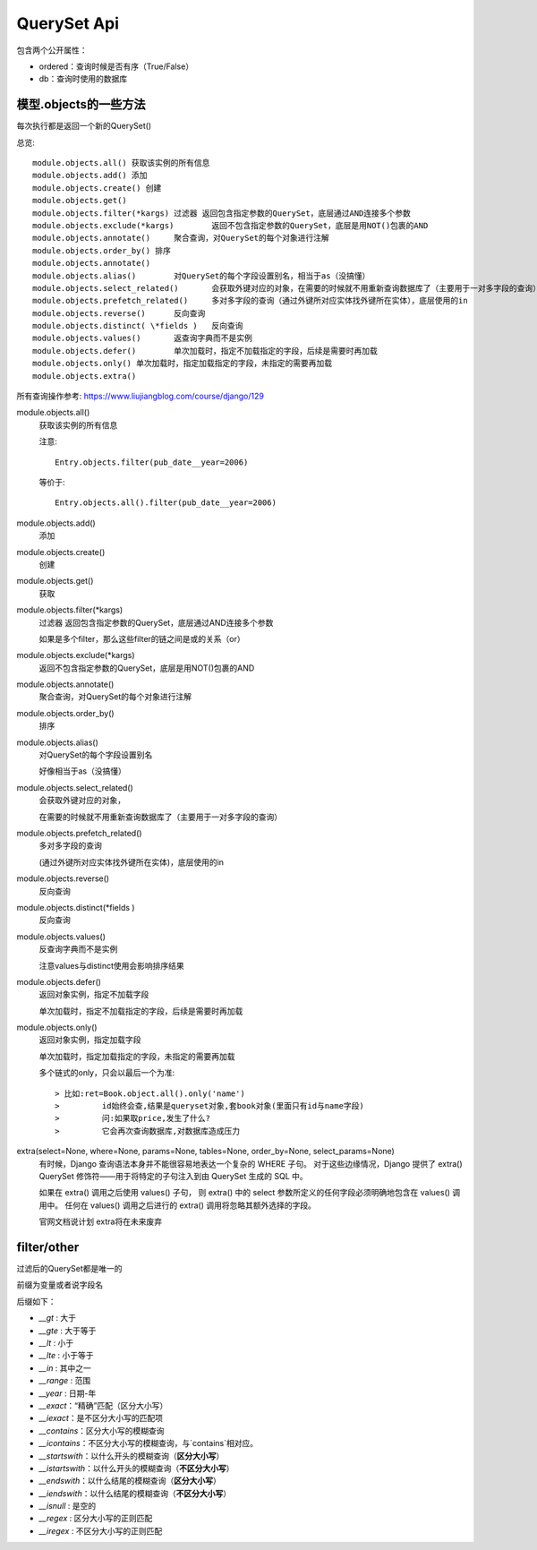 ===========================
QuerySet Api
===========================


.. post:: 2023-02-20 22:06:49
  :tags: python, Web框架, Django
  :category: 后端
  :author: YanQue
  :location: CD
  :language: zh-cn


包含两个公开属性：

- ordered：查询时候是否有序（True/False）
- db：查询时使用的数据库

模型.objects的一些方法
===========================

每次执行都是返回一个新的QuerySet()

总览::

  module.objects.all() 获取该实例的所有信息
  module.objects.add() 添加
  module.objects.create() 创建
  module.objects.get()
  module.objects.filter(*kargs)	过滤器 返回包含指定参数的QuerySet，底层通过AND连接多个参数
  module.objects.exclude(*kargs)	返回不包含指定参数的QuerySet，底层是用NOT()包裹的AND
  module.objects.annotate()	聚合查询，对QuerySet的每个对象进行注解
  module.objects.order_by() 排序
  module.objects.annotate()
  module.objects.alias()	对QuerySet的每个字段设置别名，相当于as（没搞懂）
  module.objects.select_related()	会获取外键对应的对象，在需要的时候就不用重新查询数据库了（主要用于一对多字段的查询）
  module.objects.prefetch_related()	多对多字段的查询（通过外键所对应实体找外键所在实体），底层使用的in
  module.objects.reverse()	反向查询
  module.objects.distinct( \*fields )	反向查询
  module.objects.values()	返查询字典而不是实例
  module.objects.defer()	单次加载时，指定不加载指定的字段，后续是需要时再加载
  module.objects.only()	单次加载时，指定加载指定的字段，未指定的需要再加载
  module.objects.extra()

所有查询操作参考: `<https://www.liujiangblog.com/course/django/129>`_

module.objects.all()
  获取该实例的所有信息

  注意::

    Entry.objects.filter(pub_date__year=2006)

  等价于::

    Entry.objects.all().filter(pub_date__year=2006)
module.objects.add()
  添加
module.objects.create()
  创建
module.objects.get()
  获取
module.objects.filter(\*kargs)
  过滤器 返回包含指定参数的QuerySet，底层通过AND连接多个参数

  如果是多个filter，那么这些filter的链之间是或的关系（or）
module.objects.exclude(\*kargs)
  返回不包含指定参数的QuerySet，底层是用NOT()包裹的AND
module.objects.annotate()
  聚合查询，对QuerySet的每个对象进行注解
module.objects.order_by()
  排序
module.objects.alias()
  对QuerySet的每个字段设置别名

  好像相当于as（没搞懂）
module.objects.select_related()
  会获取外键对应的对象，

  在需要的时候就不用重新查询数据库了（主要用于一对多字段的查询）
module.objects.prefetch_related()
  多对多字段的查询

  (通过外键所对应实体找外键所在实体)，底层使用的in
module.objects.reverse()
  反向查询
module.objects.distinct(\*fields )
  反向查询
module.objects.values()
  反查询字典而不是实例

  注意values与distinct使用会影响排序结果
module.objects.defer()
  返回对象实例，指定不加载字段

  单次加载时，指定不加载指定的字段，后续是需要时再加载
module.objects.only()
  返回对象实例，指定加载字段

  单次加载时，指定加载指定的字段，未指定的需要再加载

  多个链式的only，只会以最后一个为准::

    > 比如:ret=Book.object.all().only('name')
    >         id始终会查,结果是queryset对象,套book对象(里面只有id与name字段)
    >         问:如果取price,发生了什么?
    >         它会再次查询数据库,对数据库造成压力
extra(select=None, where=None, params=None, tables=None, order_by=None, select_params=None)
  有时候，Django 查询语法本身并不能很容易地表达一个复杂的 WHERE 子句。
  对于这些边缘情况，Django 提供了 extra() QuerySet 修饰符——用于将特定的子句注入到由 QuerySet 生成的 SQL 中。

  如果在 extra() 调用之后使用 values() 子句，
  则 extra() 中的 select 参数所定义的任何字段必须明确地包含在 values() 调用中。
  任何在 values() 调用之后进行的 extra() 调用将忽略其额外选择的字段。

  官网文档说计划 extra将在未来废弃

filter/other
===========================

过滤后的QuerySet都是唯一的

前缀为变量或者说字段名

后缀如下：

- `__gt` : 大于
- `__gte` : 大于等于
- `__lt` : 小于
- `__lte` : 小于等于
- `__in` : 其中之一
- `__range` : 范围
- `__year` : 日期-年

- `__exact`：“精确”匹配（区分大小写）

- `__iexact`：是不区分大小写的匹配项

- `__contains`：区分大小写的模糊查询

- `__icontains`：不区分大小写的模糊查询，与`contains`相对应。
- `__startswith`：以什么开头的模糊查询（**区分大小写**）
- `__istartswith`：以什么开头的模糊查询（**不区分大小写**）
- `__endswith`：以什么结尾的模糊查询（**区分大小写**）
- `__iendswith`：以什么结尾的模糊查询（**不区分大小写**）
- `__isnull` : 是空的
- `__regex` : 区分大小写的正则匹配
- `__iregex` : 不区分大小写的正则匹配







